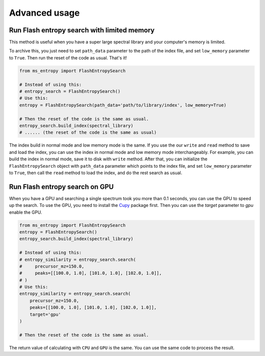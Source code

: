 ==============
Advanced usage
==============


Run Flash entropy search with limited memory
============================================

This method is useful when you have a super large spectral library and your computer's memory is limited.

To archive this, you just need to set ``path_data`` parameter to the path of the index file, and set ``low_memory`` parameter to ``True``. Then run the reset of the code as usual. That's it!


.. code-block:: python

    from ms_entropy import FlashEntropySearch

    # Instead of using this:
    # entropy_search = FlashEntropySearch()
    # Use this:
    entropy = FlashEntropySearch(path_data='path/to/library/index', low_memory=True)

    # Then the reset of the code is the same as usual.
    entropy_search.build_index(spectral_library)
    # ...... (the reset of the code is the same as usual)

The index build in normal mode and low memory mode is the same. If you use the our ``write`` and ``read`` method to save and load the index, you can use the index in normal mode and low memory mode interchangeably. For example, you can build the index in normal mode, save it to disk with ``write`` method. After that, you can initialize the ``FlashEntropySearch`` object with ``path_data`` parameter which points to the index file, and set ``low_memory`` parameter to ``True``, then call the ``read`` method to load the index, and do the rest search as usual.


Run Flash entropy search on GPU
===============================

When you have a GPU and searching a single spectrum took you more than 0.1 seconds, you can use the GPU to speed up the search. To use the GPU, you need to install the `Cupy <https://cupy.dev/>`_ package first. Then you can use the `target` parameter to `gpu` enable the GPU.

.. code-block:: python

    from ms_entropy import FlashEntropySearch
    entropy = FlashEntropySearch()
    entropy_search.build_index(spectral_library)

    # Instead of using this:
    # entropy_similarity = entropy_search.search(
    #     precursor_mz=150.0,
    #     peaks=[[100.0, 1.0], [101.0, 1.0], [102.0, 1.0]],
    # )
    # Use this:
    entropy_similarity = entropy_search.search(
        precursor_mz=150.0,
        peaks=[[100.0, 1.0], [101.0, 1.0], [102.0, 1.0]],
        target='gpu'
    )

    # Then the reset of the code is the same as usual.

The return value of calculating with ``CPU`` and ``GPU`` is the same. You can use the same code to process the result.
